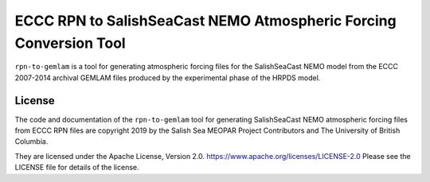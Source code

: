 ******************************************************************
ECCC RPN to SalishSeaCast NEMO Atmospheric Forcing Conversion Tool
******************************************************************

.. image:: https://img.shields.io/badge/license-Apache%202-cb2533.svg
    :target: https://www.apache.org/licenses/LICENSE-2.0
    :alt: Licensed under the Apache License, Version 2.0
.. image:: https://img.shields.io/badge/version%20control-hg-blue.svg
    :target: https://bitbucket.org/salishsea/rpn-to-gemlam/
    :alt: Mercurial on Bitbucket
.. image:: https://img.shields.io/bitbucket/issues/salishsea/rpn-to-gemlam.svg
    :target: https://bitbucket.org/salishsea/rpn-to-gemlam/issues?status=new&status=open
    :alt: Issue Tracker

``rpn-to-gemlam`` is a tool for generating atmospheric forcing files for the
SalishSeaCast NEMO model from the ECCC 2007-2014 archival GEMLAM files produced
by the experimental phase of the HRPDS model.


License
=======

.. image:: https://img.shields.io/badge/license-Apache%202-cb2533.svg
    :target: https://www.apache.org/licenses/LICENSE-2.0
    :alt: Licensed under the Apache License, Version 2.0

The code and documentation of the ``rpn-to-gemlam`` tool for
generating SalishSeaCast NEMO atmospheric forcing files from ECCC RPN
files are copyright 2019 by the Salish Sea MEOPAR Project Contributors
and The University of British Columbia.

They are licensed under the Apache License, Version 2.0.
https://www.apache.org/licenses/LICENSE-2.0
Please see the LICENSE file for details of the license.
